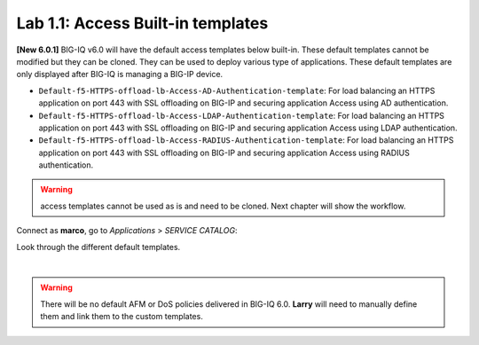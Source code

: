 Lab 1.1: Access Built-in templates
----------------------------------
**[New 6.0.1]** BIG-IQ v6.0 will have the default access templates below built-in. These default templates cannot be modified but they can be cloned.
They can be used to deploy various type of applications. These default templates are only displayed after BIG-IQ is managing a BIG-IP device.

- ``Default-f5-HTTPS-offload-lb-Access-AD-Authentication-template``: For load balancing an HTTPS application on port 443 with SSL offloading on BIG-IP and securing application Access using AD authentication.
- ``Default-f5-HTTPS-offload-lb-Access-LDAP-Authentication-template``: For load balancing an HTTPS application on port 443 with SSL offloading on BIG-IP and securing application Access using LDAP authentication.
- ``Default-f5-HTTPS-offload-lb-Access-RADIUS-Authentication-template``: For load balancing an HTTPS application on port 443 with SSL offloading on BIG-IP and securing application Access using RADIUS authentication.

.. warning:: access templates cannot be used as is and need to be cloned. Next chapter will show the workflow.

Connect as **marco**, go to *Applications* > *SERVICE CATALOG*:

Look through the different default templates.

.. image:: ../pictures/module1/img_module1_lab1_1.png
  :align: center

|

.. warning:: There will be no default AFM or DoS policies delivered in BIG-IQ 6.0. **Larry** will need to manually define them and link them to the custom templates.
